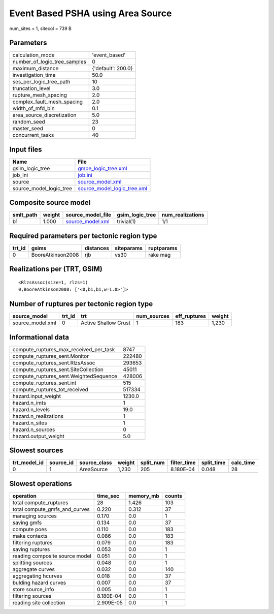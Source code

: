Event Based PSHA using Area Source
==================================

num_sites = 1, sitecol = 739 B

Parameters
----------
============================ ==================
calculation_mode             'event_based'     
number_of_logic_tree_samples 0                 
maximum_distance             {'default': 200.0}
investigation_time           50.0              
ses_per_logic_tree_path      10                
truncation_level             3.0               
rupture_mesh_spacing         2.0               
complex_fault_mesh_spacing   2.0               
width_of_mfd_bin             0.1               
area_source_discretization   5.0               
random_seed                  23                
master_seed                  0                 
concurrent_tasks             40                
============================ ==================

Input files
-----------
======================= ============================================================
Name                    File                                                        
======================= ============================================================
gsim_logic_tree         `gmpe_logic_tree.xml <gmpe_logic_tree.xml>`_                
job_ini                 `job.ini <job.ini>`_                                        
source                  `source_model.xml <source_model.xml>`_                      
source_model_logic_tree `source_model_logic_tree.xml <source_model_logic_tree.xml>`_
======================= ============================================================

Composite source model
----------------------
========= ====== ====================================== =============== ================
smlt_path weight source_model_file                      gsim_logic_tree num_realizations
========= ====== ====================================== =============== ================
b1        1.000  `source_model.xml <source_model.xml>`_ trivial(1)      1/1             
========= ====== ====================================== =============== ================

Required parameters per tectonic region type
--------------------------------------------
====== ================= ========= ========== ==========
trt_id gsims             distances siteparams ruptparams
====== ================= ========= ========== ==========
0      BooreAtkinson2008 rjb       vs30       rake mag  
====== ================= ========= ========== ==========

Realizations per (TRT, GSIM)
----------------------------

::

  <RlzsAssoc(size=1, rlzs=1)
  0,BooreAtkinson2008: ['<0,b1,b1,w=1.0>']>

Number of ruptures per tectonic region type
-------------------------------------------
================ ====== ==================== =========== ============ ======
source_model     trt_id trt                  num_sources eff_ruptures weight
================ ====== ==================== =========== ============ ======
source_model.xml 0      Active Shallow Crust 1           183          1,230 
================ ====== ==================== =========== ============ ======

Informational data
------------------
====================================== ======
compute_ruptures_max_received_per_task 8747  
compute_ruptures_sent.Monitor          222480
compute_ruptures_sent.RlzsAssoc        293653
compute_ruptures_sent.SiteCollection   45011 
compute_ruptures_sent.WeightedSequence 428006
compute_ruptures_sent.int              515   
compute_ruptures_tot_received          517334
hazard.input_weight                    1230.0
hazard.n_imts                          1     
hazard.n_levels                        19.0  
hazard.n_realizations                  1     
hazard.n_sites                         1     
hazard.n_sources                       0     
hazard.output_weight                   5.0   
====================================== ======

Slowest sources
---------------
============ ========= ============ ====== ========= =========== ========== =========
trt_model_id source_id source_class weight split_num filter_time split_time calc_time
============ ========= ============ ====== ========= =========== ========== =========
0            1         AreaSource   1,230  205       8.180E-04   0.048      28       
============ ========= ============ ====== ========= =========== ========== =========

Slowest operations
------------------
============================== ========= ========= ======
operation                      time_sec  memory_mb counts
============================== ========= ========= ======
total compute_ruptures         28        1.426     103   
total compute_gmfs_and_curves  0.220     0.312     37    
managing sources               0.170     0.0       1     
saving gmfs                    0.134     0.0       37    
compute poes                   0.110     0.0       183   
make contexts                  0.086     0.0       183   
filtering ruptures             0.079     0.0       183   
saving ruptures                0.053     0.0       1     
reading composite source model 0.051     0.0       1     
splitting sources              0.048     0.0       1     
aggregate curves               0.032     0.0       140   
aggregating hcurves            0.018     0.0       37    
bulding hazard curves          0.007     0.0       37    
store source_info              0.005     0.0       1     
filtering sources              8.180E-04 0.0       1     
reading site collection        2.909E-05 0.0       1     
============================== ========= ========= ======